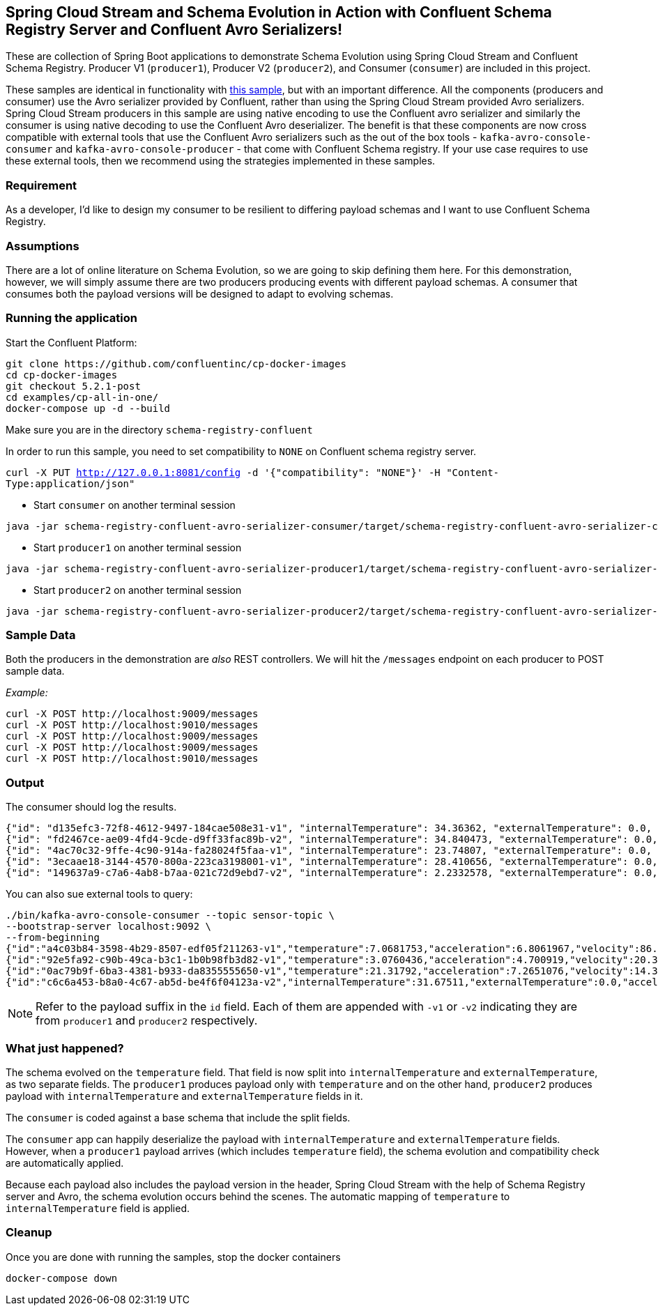 == Spring Cloud Stream and Schema Evolution in Action with Confluent Schema Registry Server and Confluent Avro Serializers!

These are collection of Spring Boot applications to demonstrate Schema Evolution using Spring Cloud Stream and Confluent Schema Registry.
Producer V1 (`producer1`), Producer V2 (`producer2`), and Consumer (`consumer`) are included in this project.

These samples are identical in functionality with https://github.com/spring-cloud/spring-cloud-stream-samples/tree/master/schema-registry-samples/schema-registry-confluent[this sample],
but with an important difference. All the components (producers and consumer) use the Avro serializer provided by Confluent, rather than using the Spring Cloud Stream provided Avro serializers.
Spring Cloud Stream producers in this sample are using native encoding to use the Confluent avro serializer and similarly the consumer is using native decoding to use the Confluent Avro deserializer.
The benefit is that these components are now cross compatible with external tools that use the Confluent Avro serializers such
as the out of the box tools - `kafka-avro-console-consumer` and `kafka-avro-console-producer` - that come with Confluent Schema registry.
If your use case requires to use these external tools, then we recommend using the strategies implemented in these samples.

=== Requirement
As a developer, I'd like to design my consumer to be resilient to differing payload schemas and I want to use Confluent Schema Registry.

=== Assumptions
There are a lot of online literature on Schema Evolution, so we are going to skip defining them here. For this demonstration,
however, we will simply assume there are two producers producing events with different payload schemas. A consumer that
consumes both the payload versions will be designed to adapt to evolving schemas.

=== Running the application

Start the Confluent Platform:

```
git clone https://github.com/confluentinc/cp-docker-images
cd cp-docker-images
git checkout 5.2.1-post
cd examples/cp-all-in-one/
docker-compose up -d --build
```

Make sure you are in the directory `schema-registry-confluent`

In order to run this sample, you need to set compatibility to `NONE` on Confluent schema registry server.

`curl -X PUT http://127.0.0.1:8081/config -d '{"compatibility": "NONE"}' -H "Content-Type:application/json"`

- Start `consumer` on another terminal session
[source,bash]
----
java -jar schema-registry-confluent-avro-serializer-consumer/target/schema-registry-confluent-avro-serializer-consumer-0.0.1-SNAPSHOT.jar
----
- Start `producer1` on another terminal session
[source,bash]
----
java -jar schema-registry-confluent-avro-serializer-producer1/target/schema-registry-confluent-avro-serializer-producer1-0.0.1-SNAPSHOT.jar
----
- Start `producer2` on another terminal session
[source,bash]
----
java -jar schema-registry-confluent-avro-serializer-producer2/target/schema-registry-confluent-avro-serializer-producer2-0.0.1-SNAPSHOT.jar
----

=== Sample Data
Both the producers in the demonstration are _also_ REST controllers. We will hit the `/messages` endpoint on each producer
to POST sample data.

_Example:_
[source,bash]
----
curl -X POST http://localhost:9009/messages
curl -X POST http://localhost:9010/messages
curl -X POST http://localhost:9009/messages
curl -X POST http://localhost:9009/messages
curl -X POST http://localhost:9010/messages
----

=== Output
The consumer should log the results.

[source,bash,options=nowrap,subs=attributes]
----
{"id": "d135efc3-72f8-4612-9497-184cae508e31-v1", "internalTemperature": 34.36362, "externalTemperature": 0.0, "acceleration": 9.656547, "velocity": 33.29733}
{"id": "fd2467ce-ae09-4fd4-9cde-d9ff33fac89b-v2", "internalTemperature": 34.840473, "externalTemperature": 0.0, "acceleration": 9.709609, "velocity": 23.046476}
{"id": "4ac70c32-9ffe-4c90-914a-fa28024f5faa-v1", "internalTemperature": 23.74807, "externalTemperature": 0.0, "acceleration": 7.5003176, "velocity": 15.848035}
{"id": "3ecaae18-3144-4570-800a-223ca3198001-v1", "internalTemperature": 28.410656, "externalTemperature": 0.0, "acceleration": 1.752817, "velocity": 69.82016}
{"id": "149637a9-c7a6-4ab8-b7aa-021c72d9ebd7-v2", "internalTemperature": 2.2332578, "externalTemperature": 0.0, "acceleration": 6.251889, "velocity": 65.84996}
----

You can also sue external tools to query:

----
./bin/kafka-avro-console-consumer --topic sensor-topic \
--bootstrap-server localhost:9092 \
--from-beginning
{"id":"a4c03b84-3598-4b29-8507-edf05f211263-v1","temperature":7.0681753,"acceleration":6.8061967,"velocity":86.663795}
{"id":"92e5fa92-c90b-49ca-b3c1-1b0b98fb3d82-v1","temperature":3.0760436,"acceleration":4.700919,"velocity":20.379478}
{"id":"0ac79b9f-6ba3-4381-b933-da8355555650-v1","temperature":21.31792,"acceleration":7.2651076,"velocity":14.394546}
{"id":"c6c6a453-b8a0-4c67-ab5d-be4f6f04123a-v2","internalTemperature":31.67511,"externalTemperature":0.0,"acceleration":3.66884,"velocity":80.335815,"accelerometer":null,"magneticField":null}
----

NOTE: Refer to the payload suffix in the `id` field. Each of them are appended with `-v1` or `-v2` indicating they are from
`producer1` and `producer2` respectively.

=== What just happened?
The schema evolved on the `temperature` field. That field is now split into `internalTemperature` and `externalTemperature`,
as two separate fields. The `producer1` produces payload only with `temperature` and on the other hand, `producer2` produces
payload with `internalTemperature` and `externalTemperature` fields in it.

The `consumer` is coded against a base schema that include the split fields.

The `consumer` app can happily deserialize the payload with `internalTemperature` and `externalTemperature` fields. However, when
a `producer1` payload arrives (which includes `temperature` field), the schema evolution and compatibility check are automatically
applied.

Because each payload also includes the payload version in the header, Spring Cloud Stream with the help of Schema
Registry server and Avro, the schema evolution occurs behind the scenes. The automatic mapping of `temperature` to
`internalTemperature` field is applied.

=== Cleanup

Once you are done with running the samples, stop the docker containers

`docker-compose down`
